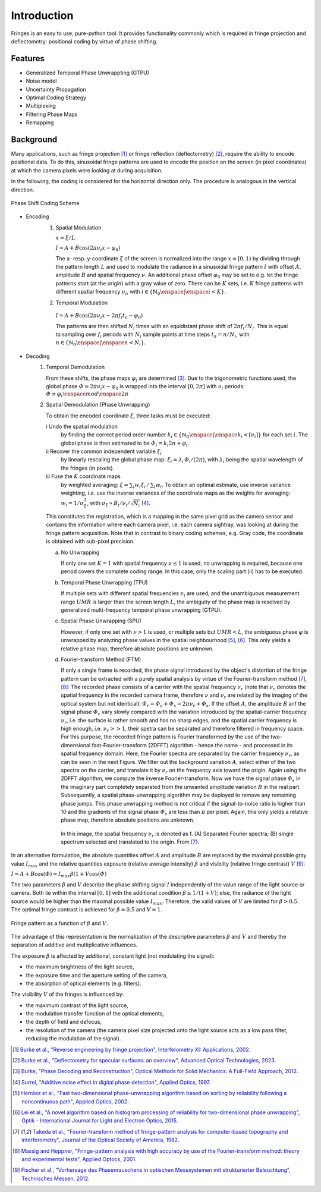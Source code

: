 Introduction
============

Fringes is an easy to use, pure-python tool.
It provides functionality commonly which is required in fringe projection and deflectometry:
positional coding by virtue of phase shifting.

Features
--------

- Generalized Temporal Phase Unwrappting (GTPU)
- Noise model
- Uncertainty Propagation
- Optimal Coding Strategy
- Multiplexing
- Filtering Phase Maps
- Remapping

Background
----------

.. default-role:: math

Many applications, such as fringe projection [1]_ or fringe reflection (deflectometry) [2]_,
require the ability to encode positional data.
To do this, sinusoidal fringe patterns are used to encode the position on the screen (in pixel coordinates)
at which the camera pixels were looking at during acquisition.

In the following, the coding is considered for the horizontal direction only.
The procedure is analogous in the vertical direction.

.. figure:: coding-scheme.gif
    :align: center
    :alt: coding-scheme

    Phase Shift Coding Scheme

- Encoding
    #. Spatial Modulation

       `x = \xi / L`

       `I = A + B \cos(2 \pi \nu_i x - \varphi_0)`

       The x- resp. y-coordinate `\xi` of the screen is normalized into the range `x = [0, 1)`
       by dividing through the pattern length `L` and used to modulate the radiance in a sinusoidal fringe pattern `I`
       with offset `A`, amplitude `B` and spatial frequency `\nu`.
       An additional phase offset `\varphi_0` may be set to
       e.g. let the fringe patterns start (at the origin) with a gray value of zero.
       There can be `K` sets, i.e. `K` fringe patterns with different spatial frequency `\nu_i`,
       with `i \in \{ \mathbb{N}_0 \enspace | \enspace i < K \}`.

    #.  Temporal Modulation

       `I = A + B \cos(2 \pi \nu_i x - 2 \pi f_i t_n - \varphi_0)`

       The patterns are then shifted `N_i` times with an equidistant phase shift of `2 \pi f_i / N_i`.
       This is equal to sampling over `f_i` periods with `N_i` sample points
       at time steps `t_n = n / N_i`, with `n \in \{ \mathbb{N}_0 \enspace | \enspace n < N_i \}`.

..
    - Transmission Channel
        - distortion
        - PSF -> MTF
        - camera noise

- Decoding
    #. Temporal Demodulation

       From these shifts, the phase maps `\varphi_i` are determined [3]_.
       Due to the trigonometric functions used, the global phase `\varPhi = 2 \pi \nu_i x - \varphi_0`
       is wrapped into the interval `[0, 2 \pi]` with `\nu_i` periods:
       `\varPhi \equiv \varphi_i \enspace mod \enspace 2 \pi`

       .. ξ ≡ λiϕi/(2π) mod λi

    #. Spatial Demodulation (Phase Unwrapping)

       To obtain the encoded coordinate `\xi`, three tasks must be executed:

       i   Undo the spatial modulation
           by finding the correct period order number
           `k_i \in \{ \mathbb{N}_0 \enspace | \enspace k_i < \lceil \nu_i \rceil \}` for each set `i`.
           The global phase is then estimated to be `\varPhi_i = k_i 2 \pi + \varphi_i`.
       ii  Recover the common independent variable `\xi_i`
           by linearly rescaling the global phase map:
           `\xi_i = \lambda_i \, \varPhi_i / (2 \pi)`,
           with `\lambda_i` being the spatial wavelength of the fringes (in pixels).
       iii Fuse the `K` coordinate maps
           by weighted averaging:
           `\xi = \sum_i w_i \xi_i \, / \, \sum_i w_i`.
           To obtain an optimal estimate, use inverse variance weighting,
           i.e. use the inverse variances of the coordinate maps as the weights for averaging:
           `w_i = 1 / \sigma_\xi^2`, with `\sigma_\xi \propto B_i / \nu_i / \sqrt{N_i}` [4]_.

           .. `\xi = \sum_{i=1}^K \xi_i w_i \enspace / \enspace \sum_{i=1}^K w_i`.

       This constitutes the registration, which is a mapping in the same pixel grid as the camera sensor
       and contains the information where each camera pixel, i.e. each camera sightray, was looking at
       during the fringe pattern acquisition.
       Note that in contrast to binary coding schemes, e.g. Gray code, the coordinate is obtained with sub-pixel precision.

       a) No Unwrapping

          If only one set `K = 1` with spatial frequency `\nu \le 1` is used, no unwrapping is required,
          because one period covers the complete coding range. In this case, only the scaling part (ii) has to be executed.

       b) Temporal Phase Unwrapping (TPU)

          If multiple sets with different spatial frequencies `\nu_i` are used,
          and the unambiguous measurement range `UMR` is larger than the screen length `L`,
          the ambiguity of the phase map is resolved by generalized multi-frequency temporal phase unwrapping (GTPU).

       c) Spatial Phase Unwrapping (SPU)

          However, if only one set with `\nu > 1` is used, or multiple sets but `UMR < L`,
          the ambiguous phase `\varphi` is unwrapped by analyzing phase values in the spatial neighbourhood [5]_, [6]_.
          This only yields a relative phase map, therefore absolute positions are unknown.

       d) Fourier-transform Method (FTM)

          If only a single frame is recorded, the phase signal introduced by the object's distortion of the fringe pattern
          can be extracted with a purely spatial analysis by virtue of the Fourier-transform method [7]_, [8]_:
          The recorded phase consists of a carrier with the spatial frequency `\nu_r`
          (note that `\nu_r` denotes the spatial frequency in the recorded camera frame,
          therefore `\nu` and `\nu_r` are related by the imaging of the optical system but not identical):
          `\varPhi_r = \varPhi_c + \varPhi_s = 2 \pi \nu_r + \varPhi_s`.
          If the offset `A`, the amplitude `B` anf the signal phase `\varPhi_s` vary slowly
          compared with the variation introduced by the spatial-carrier frequency `\nu_r`,
          i.e. the surface is rather smooth and has no sharp edges,
          and the spatial carrier frequency is high enough, i.e. `\nu_r >> 1`,
          their spetra can be separated and therefore filtered in frequency space.
          For this purpose, the recorded fringe pattern is Fourier transformed
          by the use of the two-dimensional fast-Fourier-transform (2DFFT) algorithm - hence the name -
          and processed in its spatial frequency domain.
          Here, the Fourier spectra are separated by the carrier frequency `\nu_r`, as can be seen in the next Figure.
          We filter out the background variation `A`, select either of the two spectra on the carrier,
          and translate it by `\nu_r` on the frequency axis toward the origin.
          Again using the 2DFFT algorithm, we compute the inverse Fourier-transform.
          Now we have the signal phase `\varPhi_s` in the imaginary part
          completely separated from the unwanted amplitude variation `B` in the real part.
          Subsequently, a spatial phase-unwrapping algorithm may be deployed to remove any remaining phase jumps.
          This phase unwrapping method is not critical if the signal-to-noise ratio is higher than 10
          and the gradients of the signal phase `\varPhi_s` are less than `\pi` per pixel.
          Again, this only yields a relative phase map, therefore absolute positions are unknown.

          .. figure:: FTM.png
              :scale: 25%
              :align: center
              :alt: mtf

              In this image, the spatial frequency `\nu_r` is denoted as f.
              (A) Separated Fourier spectra; (B) single spectrum selected and translated to the origin.
              From [7]_.

In an alternative formulation, the absolute quantities offset `A` and amplitude `B`
are replaced by the maximal possible gray value `I_{max}`
and the relative quantities exposure (relative average intensity) `\beta` and visibilty (relative fringe contrast) `V` [9]_:

`I = A + B \cos(\varPhi) = I_{max} \beta (1 + V \cos(\varPhi)`

The two parameters `\beta` and `V` describe the phase shifting signal `I`
independently of the value range of the light source or camera.
Both lie within the interval `[0, 1]` with the additional condition `\beta \le 1 / (1 + V)`;
else, the radiance of the light source would be higher than the maximal possible value `I_{max}`.
Therefore, the valid values of `V` are limited for `\beta > 0.5`.
The optimal fringe contrast is achieved for `\beta = 0.5` and `V = 1`.

.. figure:: codomain.png
    :scale: 75%
    :align: center
    :alt: coding-scheme

    Fringe pattern as a function of `\beta` and `V`.

The advantage of this representation is the normalization of the descriptive parameters `\beta` and `V`
and thereby the separation of additive and multiplicative influences.

The exposure `\beta` is affected by additional, constant light (not modulating the signal):

- the maximum brightness of the light source,
- the exposure time and the aperture setting of the camera,
- the absorption of optical elements (e.g. filters).

The visibility `V` of the fringes is influenced by:

- the maximum contrast of the light source,
- the modulation transfer function of the optical elements,
- the depth of field and defocus,
- the resolution of the camera
  (the camera pixel size projected onto the light source acts as a low pass filter,
  reducing the modulation of the signal).

.. [1] `Burke et al.,
        "Reverse engineering by fringe projection",
        Interferometry XI: Applications,
        2002.
        <https://doi.org/10.1117/12.473547>`_

.. [2] `Burke et al.,
        "Deflectometry for specular surfaces: an overview",
        Advanced Optical Technologies,
        2023.
        <https://doi.org/10.3389/aot.2023.1237687>`_

.. [3] `Burke,
        "Phase Decoding and Reconstruction",
        Optical Methods for Solid Mechanics: A Full-Field Approach,
        2012.
        <https://www.wiley.com/en-us/Optical+Methods+for+Solid+Mechanics%3A+A+Full+Field+Approach-p-9783527411115>`_

.. [4] `Surrel,
        "Additive noise effect in digital phase detection",
        Applied Optics,
        1997.
        <https://doi.org/10.1364/AO.36.000271>`_

.. [5] `Herráez et al.,
        "Fast two-dimensional phase-unwrapping algorithm based on sorting by reliability following a noncontinuous path",
        Applied Optics,
        2002.
        <https://doi.org/10.1364/AO.41.007437>`_

.. [6] `Lei et al.,
        "A novel algorithm based on histogram processing of reliability for two-dimensional phase unwrapping",
        Optik - International Journal for Light and Electron Optics,
        2015.
        <https://doi.org/10.1016/j.ijleo.2015.04.070>`_

.. [7] `Takeda et al.,
        "Fourier-transform method of fringe-pattern analysis for computer-based topography and interferometry",
        Journal of the Optical Society of America,
        1982.
        <https://doi.org/10.1364/JOSA.72.000156>`_

.. [8] `Massig and Heppner,
        "Fringe-pattern analysis with high accuracy by use of the Fourier-transform method: theory and experimental tests",
        Applied Optocs,
        2001.
        <https://doi.org/10.1364/AO.40.002081>`_

.. [9] `Fischer et al.,
        "Vorhersage des Phasenrauschens in optischen Messsystemen mit strukturierter Beleuchtung",
        Technisches Messen,
        2012.
        <https://doi.org/10.1524/teme.2012.0256>`_
